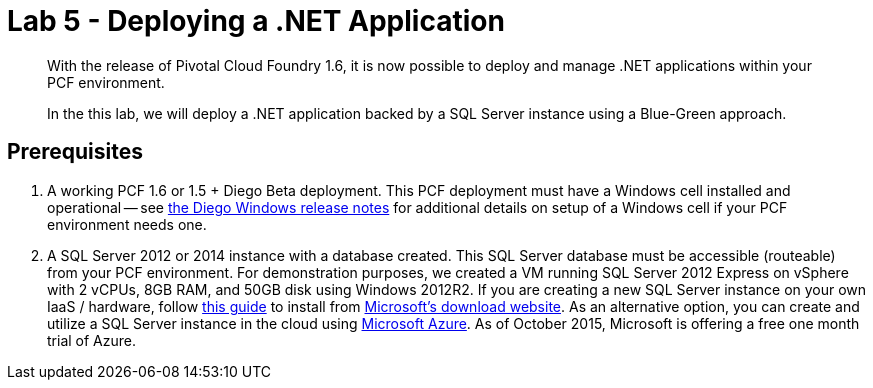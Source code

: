 = Lab 5 - Deploying a .NET Application

[abstract]
--
With the release of Pivotal Cloud Foundry 1.6, it is now possible to deploy and manage .NET applications within your PCF environment. 

In the this lab, we will deploy a .NET application backed by a SQL Server instance using a Blue-Green approach.
--

== Prerequisites 

. A working PCF 1.6 or 1.5 + Diego Beta deployment. This PCF deployment must have a Windows cell installed and operational -- see https://github.com/cloudfoundry-incubator/diego-windows-release/blob/master/docs/INSTALL.md[the Diego Windows release notes] for additional details on setup of a Windows cell if your PCF environment needs one.

. A SQL Server 2012 or 2014 instance with a database created.  This SQL Server database must be accessible (routeable) from your PCF environment. For demonstration purposes, we created a VM running SQL Server 2012 Express on vSphere with 2 vCPUs, 8GB RAM, and 50GB disk using Windows 2012R2.  If you are creating a new SQL Server instance on your own IaaS / hardware, follow http://www.sqlservercentral.com/blogs/basits-sql-server-tips/2012/06/23/sql-server-2012-installation-guide/[this guide] to install from http://www.microsoft.com/en-us/download/details.aspx?id=29062[Microsoft's download website].  As an alternative option, you can create and utilize a SQL Server instance in the cloud using https://azure.microsoft.com/en-us/services/sql-database/[Microsoft Azure]. As of October 2015, Microsoft is offering a free one month trial of Azure.


